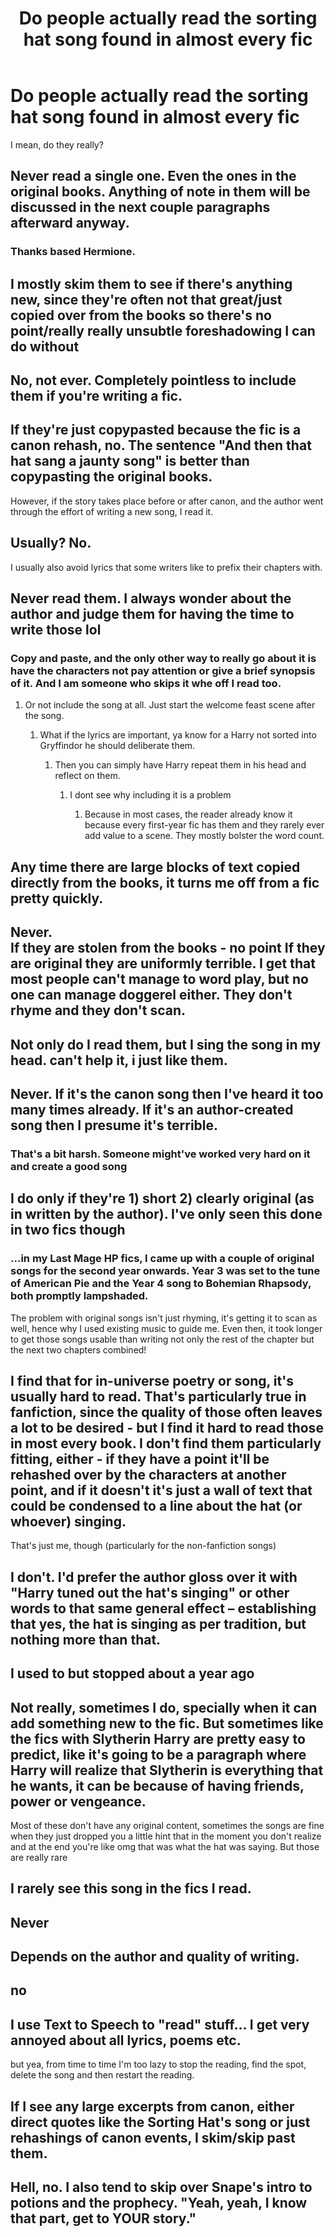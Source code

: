 #+TITLE: Do people actually read the sorting hat song found in almost every fic

* Do people actually read the sorting hat song found in almost every fic
:PROPERTIES:
:Author: rohithmanojkumar
:Score: 19
:DateUnix: 1583735596.0
:DateShort: 2020-Mar-09
:FlairText: Discussion
:END:
I mean, do they really?


** Never read a single one. Even the ones in the original books. Anything of note in them will be discussed in the next couple paragraphs afterward anyway.
:PROPERTIES:
:Author: Notus_Oren
:Score: 35
:DateUnix: 1583737253.0
:DateShort: 2020-Mar-09
:END:

*** Thanks based Hermione.
:PROPERTIES:
:Author: Nyanmaru_San
:Score: 2
:DateUnix: 1583789735.0
:DateShort: 2020-Mar-10
:END:


** I mostly skim them to see if there's anything new, since they're often not that great/just copied over from the books so there's no point/really really unsubtle foreshadowing I can do without
:PROPERTIES:
:Author: vaiire
:Score: 22
:DateUnix: 1583739389.0
:DateShort: 2020-Mar-09
:END:


** No, not ever. Completely pointless to include them if you're writing a fic.
:PROPERTIES:
:Author: Demandred3000
:Score: 15
:DateUnix: 1583740269.0
:DateShort: 2020-Mar-09
:END:


** If they're just copypasted because the fic is a canon rehash, no. The sentence "And then that hat sang a jaunty song" is better than copypasting the original books.

However, if the story takes place before or after canon, and the author went through the effort of writing a new song, I read it.
:PROPERTIES:
:Author: Uncommonality
:Score: 11
:DateUnix: 1583748903.0
:DateShort: 2020-Mar-09
:END:


** Usually? No.

I usually also avoid lyrics that some writers like to prefix their chapters with.
:PROPERTIES:
:Author: albeva
:Score: 9
:DateUnix: 1583748757.0
:DateShort: 2020-Mar-09
:END:


** Never read them. I always wonder about the author and judge them for having the time to write those lol
:PROPERTIES:
:Author: Lalja
:Score: 5
:DateUnix: 1583747817.0
:DateShort: 2020-Mar-09
:END:

*** Copy and paste, and the only other way to really go about it is have the characters not pay attention or give a brief synopsis of it. And I am someone who skips it whe off I read too.
:PROPERTIES:
:Author: aslightnerd
:Score: 1
:DateUnix: 1583755147.0
:DateShort: 2020-Mar-09
:END:

**** Or not include the song at all. Just start the welcome feast scene after the song.
:PROPERTIES:
:Author: Hellstrike
:Score: 2
:DateUnix: 1583781534.0
:DateShort: 2020-Mar-09
:END:

***** What if the lyrics are important, ya know for a Harry not sorted into Gryffindor he should deliberate them.
:PROPERTIES:
:Author: aslightnerd
:Score: 3
:DateUnix: 1583781605.0
:DateShort: 2020-Mar-09
:END:

****** Then you can simply have Harry repeat them in his head and reflect on them.
:PROPERTIES:
:Author: Hellstrike
:Score: 1
:DateUnix: 1583799165.0
:DateShort: 2020-Mar-10
:END:

******* I dont see why including it is a problem
:PROPERTIES:
:Author: aslightnerd
:Score: 3
:DateUnix: 1583799212.0
:DateShort: 2020-Mar-10
:END:

******** Because in most cases, the reader already know it because every first-year fic has them and they rarely ever add value to a scene. They mostly bolster the word count.
:PROPERTIES:
:Author: Hellstrike
:Score: 1
:DateUnix: 1583800490.0
:DateShort: 2020-Mar-10
:END:


** Any time there are large blocks of text copied directly from the books, it turns me off from a fic pretty quickly.
:PROPERTIES:
:Author: Lisa5605
:Score: 4
:DateUnix: 1583749315.0
:DateShort: 2020-Mar-09
:END:


** Never.\\
If they are stolen from the books - no point If they are original they are uniformly terrible. I get that most people can't manage to word play, but no one can manage doggerel either. They don't rhyme and they don't scan.
:PROPERTIES:
:Author: Lumpyproletarian
:Score: 5
:DateUnix: 1583772806.0
:DateShort: 2020-Mar-09
:END:


** Not only do I read them, but I sing the song in my head. can't help it, i just like them.
:PROPERTIES:
:Author: DexterVEX
:Score: 3
:DateUnix: 1583757716.0
:DateShort: 2020-Mar-09
:END:


** Never. If it's the canon song then I've heard it too many times already. If it's an author-created song then I presume it's terrible.
:PROPERTIES:
:Author: 69frum
:Score: 3
:DateUnix: 1583758665.0
:DateShort: 2020-Mar-09
:END:

*** That's a bit harsh. Someone might've worked very hard on it and create a good song
:PROPERTIES:
:Author: Just_a_Lurker2
:Score: 3
:DateUnix: 1583778922.0
:DateShort: 2020-Mar-09
:END:


** I do only if they're 1) short 2) clearly original (as in written by the author). I've only seen this done in two fics though
:PROPERTIES:
:Author: Creatables
:Score: 2
:DateUnix: 1583751506.0
:DateShort: 2020-Mar-09
:END:

*** ...in my Last Mage HP fics, I came up with a couple of original songs for the second year onwards. Year 3 was set to the tune of American Pie and the Year 4 song to Bohemian Rhapsody, both promptly lampshaded.

The problem with original songs isn't just rhyming, it's getting it to scan as well, hence why I used existing music to guide me. Even then, it took longer to get those songs usable than writing not only the rest of the chapter but the next two chapters combined!
:PROPERTIES:
:Author: BeardInTheDark
:Score: 1
:DateUnix: 1583783927.0
:DateShort: 2020-Mar-09
:END:


** I find that for in-universe poetry or song, it's usually hard to read. That's particularly true in fanfiction, since the quality of those often leaves a lot to be desired - but I find it hard to read those in most every book. I don't find them particularly fitting, either - if they have a point it'll be rehashed over by the characters at another point, and if it doesn't it's just a wall of text that could be condensed to a line about the hat (or whoever) singing.

That's just me, though (particularly for the non-fanfiction songs)
:PROPERTIES:
:Author: matgopack
:Score: 2
:DateUnix: 1583759285.0
:DateShort: 2020-Mar-09
:END:


** I don't. I'd prefer the author gloss over it with "Harry tuned out the hat's singing" or other words to that same general effect -- establishing that yes, the hat is singing as per tradition, but nothing more than that.
:PROPERTIES:
:Author: ParanoidDrone
:Score: 2
:DateUnix: 1583779406.0
:DateShort: 2020-Mar-09
:END:


** I used to but stopped about a year ago
:PROPERTIES:
:Author: annasfanfic
:Score: 1
:DateUnix: 1583747922.0
:DateShort: 2020-Mar-09
:END:


** Not really, sometimes I do, specially when it can add something new to the fic. But sometimes like the fics with Slytherin Harry are pretty easy to predict, like it's going to be a paragraph where Harry will realize that Slytherin is everything that he wants, it can be because of having friends, power or vengeance.

Most of these don't have any original content, sometimes the songs are fine when they just dropped you a little hint that in the moment you don't realize and at the end you're like omg that was what the hat was saying. But those are really rare
:PROPERTIES:
:Author: FranZarichPotter
:Score: 1
:DateUnix: 1583755584.0
:DateShort: 2020-Mar-09
:END:


** I rarely see this song in the fics I read.
:PROPERTIES:
:Author: MTheLoud
:Score: 1
:DateUnix: 1583770452.0
:DateShort: 2020-Mar-09
:END:


** Never
:PROPERTIES:
:Author: mekareami
:Score: 1
:DateUnix: 1583771353.0
:DateShort: 2020-Mar-09
:END:


** Depends on the author and quality of writing.
:PROPERTIES:
:Author: yarglethatblargle
:Score: 1
:DateUnix: 1583789423.0
:DateShort: 2020-Mar-10
:END:


** no
:PROPERTIES:
:Author: Lord_Anarchy
:Score: 1
:DateUnix: 1583794634.0
:DateShort: 2020-Mar-10
:END:


** I use Text to Speech to "read" stuff... I get very annoyed about all lyrics, poems etc.

but yea, from time to time I'm too lazy to stop the reading, find the spot, delete the song and then restart the reading.
:PROPERTIES:
:Author: Erska
:Score: 1
:DateUnix: 1583795591.0
:DateShort: 2020-Mar-10
:END:


** If I see any large excerpts from canon, either direct quotes like the Sorting Hat's song or just rehashings of canon events, I skim/skip past them.
:PROPERTIES:
:Author: WhosThisGeek
:Score: 1
:DateUnix: 1583806104.0
:DateShort: 2020-Mar-10
:END:


** Hell, no. I also tend to skip over Snape's intro to potions and the prophecy. "Yeah, yeah, I know that part, get to YOUR story."
:PROPERTIES:
:Author: JennaSayquah
:Score: 1
:DateUnix: 1583848782.0
:DateShort: 2020-Mar-10
:END:
